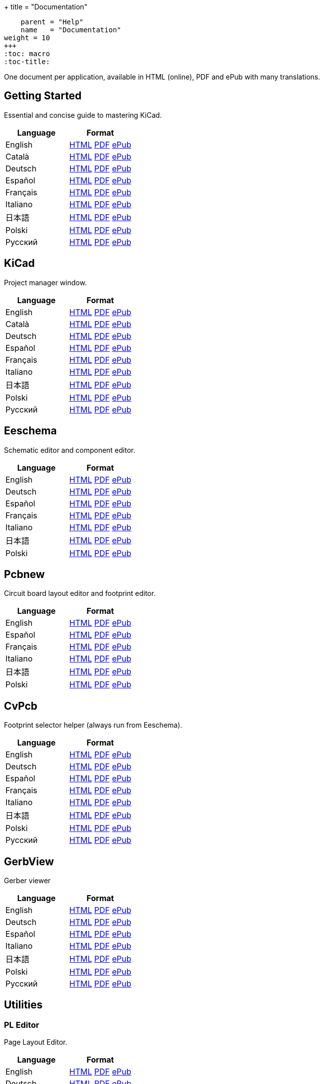 +++
title = "Documentation"
[menu.main]
    parent = "Help"
    name   = "Documentation"
weight = 10
+++
:toc: macro 
:toc-title:

One document per application, available in HTML (online), PDF and ePub with many translations.

toc::[]

== Getting Started
Essential and concise guide to mastering KiCad.

[role="table table-striped table-condensed"]
|===
|Language |Format

|English | link:http://docs.kicad-pcb.org/en/getting_started_in_kicad.html[HTML] link:http://docs.kicad-pcb.org/en/getting_started_in_kicad.pdf[PDF] link:http://docs.kicad-pcb.org/en/getting_started_in_kicad.epub[ePub]
|Català | link:http://docs.kicad-pcb.org/ca/getting_started_in_kicad.html[HTML] link:http://docs.kicad-pcb.org/ca/getting_started_in_kicad.pdf[PDF] link:http://docs.kicad-pcb.org/ca/getting_started_in_kicad.epub[ePub]
|Deutsch | link:http://docs.kicad-pcb.org/de/getting_started_in_kicad.html[HTML] link:http://docs.kicad-pcb.org/de/getting_started_in_kicad.pdf[PDF] link:http://docs.kicad-pcb.org/de/getting_started_in_kicad.epub[ePub]
|Español | link:http://docs.kicad-pcb.org/es/getting_started_in_kicad.html[HTML] link:http://docs.kicad-pcb.org/es/getting_started_in_kicad.pdf[PDF] link:http://docs.kicad-pcb.org/es/getting_started_in_kicad.epub[ePub]
|Français | link:http://docs.kicad-pcb.org/fr/getting_started_in_kicad.html[HTML] link:http://docs.kicad-pcb.org/fr/getting_started_in_kicad.pdf[PDF] link:http://docs.kicad-pcb.org/fr/getting_started_in_kicad.epub[ePub]
|Italiano | link:http://docs.kicad-pcb.org/it/getting_started_in_kicad.html[HTML] link:http://docs.kicad-pcb.org/it/getting_started_in_kicad.pdf[PDF] link:http://docs.kicad-pcb.org/it/getting_started_in_kicad.epub[ePub]
|日本語 | link:http://docs.kicad-pcb.org/ja/getting_started_in_kicad.html[HTML] link:http://docs.kicad-pcb.org/ja/getting_started_in_kicad.pdf[PDF] link:http://docs.kicad-pcb.org/ja/getting_started_in_kicad.epub[ePub]
|Polski | link:http://docs.kicad-pcb.org/pl/getting_started_in_kicad.html[HTML] link:http://docs.kicad-pcb.org/pl/getting_started_in_kicad.pdf[PDF] link:http://docs.kicad-pcb.org/pl/getting_started_in_kicad.epub[ePub]
|Русский | link:http://docs.kicad-pcb.org/ru/getting_started_in_kicad.html[HTML] link:http://docs.kicad-pcb.org/ru/getting_started_in_kicad.pdf[PDF] link:http://docs.kicad-pcb.org/ru/getting_started_in_kicad.epub[ePub]
|===

== KiCad
Project manager window.

[role="table table-striped table-condensed"]
|===
|Language |Format

|English | link:http://docs.kicad-pcb.org/en/kicad.html[HTML] link:http://docs.kicad-pcb.org/en/kicad.pdf[PDF] link:http://docs.kicad-pcb.org/en/kicad.epub[ePub]
|Català | link:http://docs.kicad-pcb.org/ca/kicad.html[HTML] link:http://docs.kicad-pcb.org/ca/kicad.pdf[PDF] link:http://docs.kicad-pcb.org/ca/kicad.epub[ePub]
|Deutsch | link:http://docs.kicad-pcb.org/de/kicad.html[HTML] link:http://docs.kicad-pcb.org/de/kicad.pdf[PDF] link:http://docs.kicad-pcb.org/de/kicad.epub[ePub]
|Español | link:http://docs.kicad-pcb.org/es/kicad.html[HTML] link:http://docs.kicad-pcb.org/es/kicad.pdf[PDF] link:http://docs.kicad-pcb.org/es/kicad.epub[ePub]
|Français | link:http://docs.kicad-pcb.org/fr/kicad.html[HTML] link:http://docs.kicad-pcb.org/fr/kicad.pdf[PDF] link:http://docs.kicad-pcb.org/fr/kicad.epub[ePub]
|Italiano | link:http://docs.kicad-pcb.org/it/kicad.html[HTML] link:http://docs.kicad-pcb.org/it/kicad.pdf[PDF] link:http://docs.kicad-pcb.org/it/kicad.epub[ePub]
|日本語 | link:http://docs.kicad-pcb.org/ja/kicad.html[HTML] link:http://docs.kicad-pcb.org/ja/kicad.pdf[PDF] link:http://docs.kicad-pcb.org/ja/kicad.epub[ePub]
|Polski | link:http://docs.kicad-pcb.org/pl/kicad.html[HTML] link:http://docs.kicad-pcb.org/pl/kicad.pdf[PDF] link:http://docs.kicad-pcb.org/pl/kicad.epub[ePub]
|Русский | link:http://docs.kicad-pcb.org/ru/kicad.html[HTML] link:http://docs.kicad-pcb.org/ru/kicad.pdf[PDF] link:http://docs.kicad-pcb.org/ru/kicad.epub[ePub]
|===


== Eeschema
Schematic editor and component editor.

[role="table table-striped table-condensed"]
|===
|Language |Format

|English | link:http://docs.kicad-pcb.org/en/eeschema.html[HTML] link:http://docs.kicad-pcb.org/en/eeschema.pdf[PDF] link:http://docs.kicad-pcb.org/en/eeschema.epub[ePub]
|Deutsch | link:http://docs.kicad-pcb.org/de/eeschema.html[HTML] link:http://docs.kicad-pcb.org/de/eeschema.pdf[PDF] link:http://docs.kicad-pcb.org/de/eeschema.epub[ePub]
|Español | link:http://docs.kicad-pcb.org/es/eeschema.html[HTML] link:http://docs.kicad-pcb.org/es/eeschema.pdf[PDF] link:http://docs.kicad-pcb.org/es/eeschema.epub[ePub]
|Français | link:http://docs.kicad-pcb.org/fr/eeschema.html[HTML] link:http://docs.kicad-pcb.org/fr/eeschema.pdf[PDF] link:http://docs.kicad-pcb.org/fr/eeschema.epub[ePub]
|Italiano | link:http://docs.kicad-pcb.org/it/eeschema.html[HTML] link:http://docs.kicad-pcb.org/it/eeschema.pdf[PDF] link:http://docs.kicad-pcb.org/it/eeschema.epub[ePub]
|日本語 | link:http://docs.kicad-pcb.org/ja/eeschema.html[HTML] link:http://docs.kicad-pcb.org/ja/eeschema.pdf[PDF] link:http://docs.kicad-pcb.org/ja/eeschema.epub[ePub]
|Polski | link:http://docs.kicad-pcb.org/pl/eeschema.html[HTML] link:http://docs.kicad-pcb.org/pl/eeschema.pdf[PDF] link:http://docs.kicad-pcb.org/pl/eeschema.epub[ePub]
|===


== Pcbnew
Circuit board layout editor and footprint editor.

[role="table table-striped table-condensed"]
|===
|Language |Format

|English | link:http://docs.kicad-pcb.org/en/pcbnew.html[HTML] link:http://docs.kicad-pcb.org/en/pcbnew.pdf[PDF] link:http://docs.kicad-pcb.org/en/pcbnew.epub[ePub]
|Español | link:http://docs.kicad-pcb.org/es/pcbnew.html[HTML] link:http://docs.kicad-pcb.org/es/pcbnew.pdf[PDF] link:http://docs.kicad-pcb.org/es/pcbnew.epub[ePub]
|Français | link:http://docs.kicad-pcb.org/fr/pcbnew.html[HTML] link:http://docs.kicad-pcb.org/fr/pcbnew.pdf[PDF] link:http://docs.kicad-pcb.org/fr/pcbnew.epub[ePub]
|Italiano | link:http://docs.kicad-pcb.org/it/pcbnew.html[HTML] link:http://docs.kicad-pcb.org/it/pcbnew.pdf[PDF] link:http://docs.kicad-pcb.org/it/pcbnew.epub[ePub]
|日本語 | link:http://docs.kicad-pcb.org/ja/pcbnew.html[HTML] link:http://docs.kicad-pcb.org/ja/pcbnew.pdf[PDF] link:http://docs.kicad-pcb.org/ja/pcbnew.epub[ePub]
|Polski | link:http://docs.kicad-pcb.org/pl/pcbnew.html[HTML] link:http://docs.kicad-pcb.org/pl/pcbnew.pdf[PDF] link:http://docs.kicad-pcb.org/pl/pcbnew.epub[ePub]
|===

== CvPcb
Footprint selector helper (always run from Eeschema).

[role="table table-striped table-condensed"]
|===
|Language |Format

|English | link:http://docs.kicad-pcb.org/en/cvpcb.html[HTML] link:http://docs.kicad-pcb.org/en/cvpcb.pdf[PDF] link:http://docs.kicad-pcb.org/en/cvpcb.epub[ePub]
|Deutsch | link:http://docs.kicad-pcb.org/de/cvpcb.html[HTML] link:http://docs.kicad-pcb.org/de/cvpcb.pdf[PDF] link:http://docs.kicad-pcb.org/de/cvpcb.epub[ePub]
|Español | link:http://docs.kicad-pcb.org/es/cvpcb.html[HTML] link:http://docs.kicad-pcb.org/es/cvpcb.pdf[PDF] link:http://docs.kicad-pcb.org/es/cvpcb.epub[ePub]
|Français | link:http://docs.kicad-pcb.org/fr/cvpcb.html[HTML] link:http://docs.kicad-pcb.org/fr/cvpcb.pdf[PDF] link:http://docs.kicad-pcb.org/fr/cvpcb.epub[ePub]
|Italiano | link:http://docs.kicad-pcb.org/it/cvpcb.html[HTML] link:http://docs.kicad-pcb.org/it/cvpcb.pdf[PDF] link:http://docs.kicad-pcb.org/it/cvpcb.epub[ePub]
|日本語 | link:http://docs.kicad-pcb.org/ja/cvpcb.html[HTML] link:http://docs.kicad-pcb.org/ja/cvpcb.pdf[PDF] link:http://docs.kicad-pcb.org/ja/cvpcb.epub[ePub]
|Polski | link:http://docs.kicad-pcb.org/pl/cvpcb.html[HTML] link:http://docs.kicad-pcb.org/pl/cvpcb.pdf[PDF] link:http://docs.kicad-pcb.org/pl/cvpcb.epub[ePub]
|Русский | link:http://docs.kicad-pcb.org/ru/cvpcb.html[HTML] link:http://docs.kicad-pcb.org/ru/cvpcb.pdf[PDF] link:http://docs.kicad-pcb.org/ru/cvpcb.epub[ePub]
|===


== GerbView
Gerber viewer

[role="table table-striped table-condensed"]
|===
|Language |Format

|English | link:http://docs.kicad-pcb.org/en/gerbview.html[HTML] link:http://docs.kicad-pcb.org/en/gerbview.pdf[PDF] link:http://docs.kicad-pcb.org/en/gerbview.epub[ePub]
|Deutsch | link:http://docs.kicad-pcb.org/de/gerbview.html[HTML] link:http://docs.kicad-pcb.org/de/gerbview.pdf[PDF] link:http://docs.kicad-pcb.org/de/gerbview.epub[ePub]
|Español | link:http://docs.kicad-pcb.org/es/gerbview.html[HTML] link:http://docs.kicad-pcb.org/es/gerbview.pdf[PDF] link:http://docs.kicad-pcb.org/es/gerbview.epub[ePub]
|Italiano | link:http://docs.kicad-pcb.org/it/gerbview.html[HTML] link:http://docs.kicad-pcb.org/it/gerbview.pdf[PDF] link:http://docs.kicad-pcb.org/it/gerbview.epub[ePub]
|日本語 | link:http://docs.kicad-pcb.org/ja/gerbview.html[HTML] link:http://docs.kicad-pcb.org/ja/gerbview.pdf[PDF] link:http://docs.kicad-pcb.org/ja/gerbview.epub[ePub]
|Polski | link:http://docs.kicad-pcb.org/pl/gerbview.html[HTML] link:http://docs.kicad-pcb.org/pl/gerbview.pdf[PDF] link:http://docs.kicad-pcb.org/pl/gerbview.epub[ePub]
|Русский | link:http://docs.kicad-pcb.org/ru/gerbview.html[HTML] link:http://docs.kicad-pcb.org/ru/gerbview.pdf[PDF] link:http://docs.kicad-pcb.org/ru/gerbview.epub[ePub]
|===

== Utilities

=== PL Editor
Page Layout Editor.

[role="table table-striped table-condensed"]
|===
|Language |Format

|English | link:http://docs.kicad-pcb.org/en/pl_editor.html[HTML] link:http://docs.kicad-pcb.org/en/pl_editor.pdf[PDF] link:http://docs.kicad-pcb.org/en/pl_editor.epub[ePub]
|Deutsch | link:http://docs.kicad-pcb.org/de/pl_editor.html[HTML] link:http://docs.kicad-pcb.org/de/pl_editor.pdf[PDF] link:http://docs.kicad-pcb.org/de/pl_editor.epub[ePub]
|Español | link:http://docs.kicad-pcb.org/es/pl_editor.html[HTML] link:http://docs.kicad-pcb.org/es/pl_editor.pdf[PDF] link:http://docs.kicad-pcb.org/es/pl_editor.epub[ePub]
|Italiano | link:http://docs.kicad-pcb.org/it/pl_editor.html[HTML] link:http://docs.kicad-pcb.org/it/pl_editor.pdf[PDF] link:http://docs.kicad-pcb.org/it/pl_editor.epub[ePub]
|日本語 | link:http://docs.kicad-pcb.org/ja/pl_editor.html[HTML] link:http://docs.kicad-pcb.org/ja/pl_editor.pdf[PDF] link:http://docs.kicad-pcb.org/ja/pl_editor.epub[ePub]
|Polski | link:http://docs.kicad-pcb.org/pl/pl_editor.html[HTML] link:http://docs.kicad-pcb.org/pl/pl_editor.pdf[PDF] link:http://docs.kicad-pcb.org/pl/pl_editor.epub[ePub]
|===

=== IDF Exporter
Exports an IDFv3 compliant board (.emn) and library (.emp) file for communicating mechanical dimensions to a mechanical CAD package.

[role="table table-striped table-condensed"]
|===
|Language |Format

|English | link:http://docs.kicad-pcb.org/en/idf_exporter.html[HTML] link:http://docs.kicad-pcb.org/en/idf_exporter.pdf[PDF] link:http://docs.kicad-pcb.org/en/idf_exporter.epub[ePub]
|Deutsch | link:http://docs.kicad-pcb.org/de/idf_exporter.html[HTML] link:http://docs.kicad-pcb.org/de/idf_exporter.pdf[PDF] link:http://docs.kicad-pcb.org/de/idf_exporter.epub[ePub]
|Italiano | link:http://docs.kicad-pcb.org/it/idf_exporter.html[HTML] link:http://docs.kicad-pcb.org/it/idf_exporter.pdf[PDF] link:http://docs.kicad-pcb.org/it/idf_exporter.epub[ePub]
|日本語 | link:http://docs.kicad-pcb.org/ja/idf_exporter.html[HTML] link:http://docs.kicad-pcb.org/ja/idf_exporter.pdf[PDF] link:http://docs.kicad-pcb.org/ja/idf_exporter.epub[ePub]
|Polski | link:http://docs.kicad-pcb.org/pl/idf_exporter.html[HTML] link:http://docs.kicad-pcb.org/pl/idf_exporter.pdf[PDF] link:http://docs.kicad-pcb.org/pl/idf_exporter.epub[ePub]
|Русский | link:http://docs.kicad-pcb.org/ru/idf_exporter.html[HTML] link:http://docs.kicad-pcb.org/ru/idf_exporter.pdf[PDF] link:http://docs.kicad-pcb.org/ru/idf_exporter.epub[ePub]
|===
